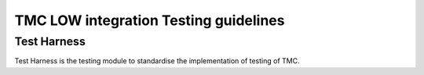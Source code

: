 ######################################
TMC LOW integration Testing guidelines
######################################

************
Test Harness
************

Test Harness is the testing module to standardise the implementation of testing of TMC.


